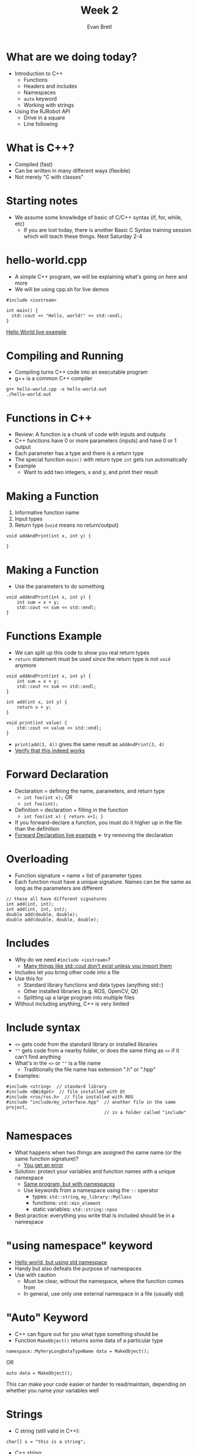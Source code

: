 #+TITLE: Week 2
#+AUTHOR: Evan Bretl
#+EMAIL: evan.bretl@gatech.edu
#+REVEAL_TRANS: None

* What are we doing today?
- Introduction to C++
 - Functions
 - Headers and includes
 - Namespaces
 - =auto= keyword
 - Working with strings
- Using the RJRobot API
 - Drive in a square
 - Line following

* What is C++?
- Compiled (fast)
- Can be written in many different ways (flexible)
- Not merely "C with classes"

* Starting notes
- We assume some knowledge of basic of C/C++ syntax (if, for, while, etc)
 - If you are lost today, there is another Basic C Syntax training session which will teach these things. Next Saturday 2-4

* hello-world.cpp
- A simple C++ program, we will be explaining what's going on here and more
- We will be using cpp.sh for live demos
#+BEGIN_SRC C++ -n
#include <iostream>

int main() {
  std::cout << "Hello, world!" << std::endl;
}
#+END_SRC
[[http://cpp.sh/9yupt][Hello World live example]]

* Compiling and Running
- Compiling turns C++ code into an executable program
- g++ is a common C++ compiler
#+BEGIN_SRC
g++ hello-world.cpp -o hello-world.out
./hello-world.out
#+END_SRC

* Functions in C++
- Review: A function is a chunk of code with inputs and outputs
- C++ functions have 0 or more parameters (inputs) and have 0 or 1 output
- Each parameter has a type and there is a return type
- The special function =main()= with return type =int= gets run automatically
- Example
 - Want to add two integers, x and y, and print their result

* Making a Function
1. Informative function name
2. Input types
3. Return type (=void= means no return/output)
#+BEGIN_SRC C++ -n
void addAndPrint(int x, int y) {

}
#+END_SRC

* Making a Function
- Use the parameters to do something
#+BEGIN_SRC C++ -n
void addAndPrint(int x, int y) {
    int sum = x + y;
    std::cout << sum << std::endl;
}
#+END_SRC

* Functions Example
- We can split up this code to show you real return types
- =return= statement must be used since the return type is not =void= anymore
#+BEGIN_SRC C++ -n
void addAndPrint(int x, int y) {
    int sum = x + y;
    std::cout << sum << std::endl;
}

int add(int x, int y) {
    return x + y;
}

void print(int value) {
    std::cout << value << std::endl;
}
#+END_SRC
- =print(add(3, 4))= gives the same result as =addAndPrint(3, 4)=
- [[http://cpp.sh/8skfr][Verify that this indeed works]]

* Forward Declaration
- Declaration = defining the name, parameters, and return type
  - =int foo(int x);=  OR
  - =int foo(int);=
- Definition = declaration + filling in the function
  - =int foo(int x) { return x+1; }=
- If you forward-declare a function, you must do it higher up in the file than the definition
- [[http://cpp.sh/92su4m][Forward Declaration live example]] <- try removing the declaration

* Overloading
- Function signature = name + list of parameter types
- Each function must have a unique signature. Names can be the same as long as the  parameters are different
#+BEGIN_SRC C++ -n
// these all have different signatures
int add(int, int);
int add(int, int, int);
double add(double, double);
double add(double, double, double);
#+END_SRC

* Includes
- Why do we need =#include <iostream>=?
 - [[http://cpp.sh/7jb5t][Many things like std::cout don't exist unless you import them]]
- Includes let you bring other code into a file
- Use this for
 - Standard library functions and data types (anything std::)
 - Other installed libraries (e.g. ROS, OpenCV, Qt)
 - Splitting up a large program into multiple files
- Without including anything, C++ is very limited

* Include syntax
- =<>= gets code from the standard library or installed libraries
- =""= gets code from a nearby folder, or does the same thing as =<>= if it can't find anything
- What's in the =<>= or =""= is a file name
 - Traditionally the file name has extension ".h" or ".hpp"
- Examples:
#+BEGIN_SRC C++ -n
#include <string>  // standard library
#include <QWidget>  // file installed with Qt
#include <ros/ros.h>  // file installed with ROS
#include "include/my_interface.hpp"  // another file in the same project,
                                     // in a folder called "include"
#+END_SRC

* Namespaces
- What happens when two things are assigned the same name (or the same function signature)?
 - [[http://cpp.sh/24v43][You get an error]]
- Solution: protect your variables and function names with a unique namespace
 - [[http://cpp.sh/66mrj][Same program, but with namespaces]]
 - Use keywords from a namespace using the =::= operator
  - types: =std::string=, =my_library::MyClass=
  - functions: =std::min_element=
  - static variables: =std::string::npos=
- Best practice: everything you write that is included should be in a namespace

* "using namespace" keyword
- [[http://cpp.sh/4d5gz][Hello world, but using std namespace]]
- Handy but also defeats the purpose of namespaces
- Use with caution
 - Must be clear, without the namespace, where the function comes from
 - In general, use only one external namespace in a file (usually std)

* "Auto" Keyword
- C++ can figure out for you what type something should be
- Function =MakeObject()= returns some data of a particular type
#+BEGIN_SRC C++
namespace::MyVeryLongDataTypeName data = MakeObject();
#+END_SRC
OR
#+BEGIN_SRC C++
auto data = MakeObject();
#+END_SRC
This can make your code easier or harder to read/maintain, depending on whether you name your variables well

* Strings
- C string (still valid in C++):
#+BEGIN_SRC C++ -n
char[] s = "this is a string";
#+END_SRC
- C++ string:
#+BEGIN_SRC C++ -n
#include <string>
std::string s1("this is a string");  // constructor
std::string s2 = "this is a string";  // same effect as constructor
#+END_SRC
- C++ strings are classes and have methods (like Java, unlike C)

* String Methods
- What methods can I use for a string? (there are lots)
 - [[https://en.cppreference.com/w/cpp/string/basic_string][Online documentation!]]
 - cppreference.com is a very good resource
- Adding to end:  + and += operators, =append(string)=, =push_back(char)=
 - [[http://cpp.sh/84u76][Adding to string example]]
- Reading user input:  =std::cin >>=
 - [[http://cpp.sh/64mc][Reading user input example]]
- Access characters like an array
 - [[http://cpp.sh/9gb4x][Access chars example]]
- =size()= and =length()= each get number of characters

* Exercise 1
- Find a buddy (or work alone if you want)
- Write a function =make_palindrome=
 - Input: string
 - Output: string with reversed copy attached
 - =make_palindrome("apple")= returns ="appleelppa"=
- Starter code: [[http://cpp.sh/844tx]]

* Solution
- Using what we've learned so far
 - [[http://cpp.sh/92y54]]
- Using Standard Template Library (next week's topic)
 - [[http://cpp.sh/7jmjg]]

* Our Training Robots
- We have robots for you to use!
- Your code runs on your laptop, sending commands via wifi to the robot
- Sensors
  - 2 line
  - 1 color
  - 1 ultrasonic
  - hand proximity / gesture

* RJRobot API
#+BEGIN_SRC C++ -n
RJRobot robot(REAL);  // Make a new robot. Simulation may come later
robot.SetDriveMotors(200, -200);  //-255 to 255 range on motors
robot.SetLiftMotor(127);
robot.Wait(1000ms);
robot.StopMotors();
int line_brightness = robot.GetLineValue(LightSensor::CENTER);  // downwards line sensor
double clearance = robot.GetUltrasonicDistance();  // forwards ultrasonic sensor
Color ball_color = robot.GetColor();  // forwards color sensor. RED, BLUE, or UNKNOWN
#+END_SRC
Full interface defined in [[https://github.com/RoboJackets/stsl/blob/master/include/STSL/RJRobot.h][RJRobot.h]]. Use code completion in CLion as well.

* Connecting to the Robot
- Make sure you have the software-training repo cloned
- Open CLion
- Open the existing project =software-training/hardware_applications=
- In the Build Configuration menu in the top-right of CLion, select the program you want to run (e.g. =spin_in_place=)
- Hit the build button (hammer), make sure everything compiles
- Connect to your robot's wifi network
- Hit the build and run button (green arrow)
- Hit the red square button to stop the robot

* Today's robot challenges
- Drive in a square
  - modify code in =drive_in_square= folder
  - Use a combination of SetDriveMotors, Wait, and StopMotors to drive in a square
  - You should use a for loop
- Line Following
  - Basic algorithm: if black, turn forward-left, else turn forward-right
  - Implement a better way if you want

* Supplemental Challenge 1: "FizzBuzz"
- Print numbers 1 to n, except:
  - If the number is a multiple of 3, print "fizz" instead of the number
  - If the number is a multiple of 5, print "buzz" instead of the number
  - If the number is a multiple of both 3 and 5, print "fizzbuzz" instead
- Example output (n = 8): =1 2 fizz 4 buzz fizz 7 8=
- Starter code: [[http://cpp.sh/8xuu]]

* Supplemental Challenge 2: Merge Strings
- Given two strings s1 and s2, return the string that has elements of s1 and s2 interweaved
- "abc", "12345" -> "a1b2c345"
- Hint: =<algorithm>= header contains =min= and =max= functions
  - =max(4,7) -> 7=
- Starter code: [[http://cpp.sh/4z5as]]

* Supplemental Challenge Solutions
- FizzBuzz [[http://cpp.sh/7zrsc]]
- Merge Strings [[http://cpp.sh/2h4eg]]
- There are many ways to solve each of these
